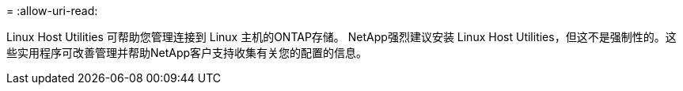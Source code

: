 = 
:allow-uri-read: 


Linux Host Utilities 可帮助您管理连接到 Linux 主机的ONTAP存储。 NetApp强烈建议安装 Linux Host Utilities，但这不是强制性的。这些实用程序可改善管理并帮助NetApp客户支持收集有关您的配置的信息。
